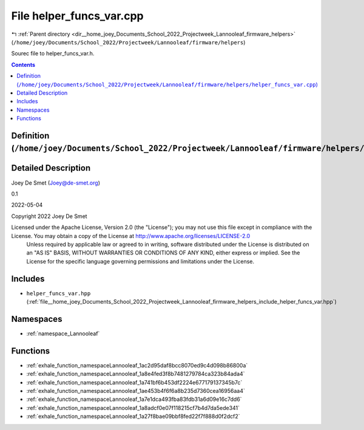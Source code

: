 
.. _file__home_joey_Documents_School_2022_Projectweek_Lannooleaf_firmware_helpers_helper_funcs_var.cpp:

File helper_funcs_var.cpp
=========================

|exhale_lsh| :ref:`Parent directory <dir__home_joey_Documents_School_2022_Projectweek_Lannooleaf_firmware_helpers>` (``/home/joey/Documents/School_2022/Projectweek/Lannooleaf/firmware/helpers``)

.. |exhale_lsh| unicode:: U+021B0 .. UPWARDS ARROW WITH TIP LEFTWARDS


Sourec file to helper_funcs_var.h. 



.. contents:: Contents
   :local:
   :backlinks: none

Definition (``/home/joey/Documents/School_2022/Projectweek/Lannooleaf/firmware/helpers/helper_funcs_var.cpp``)
--------------------------------------------------------------------------------------------------------------




Detailed Description
--------------------

Joey De Smet (Joey@de-smet.org) 

0.1 

2022-05-04

Copyright 2022 Joey De Smet

Licensed under the Apache License, Version 2.0 (the "License"); you may not use this file except in compliance with the License. You may obtain a copy of the License at    http://www.apache.org/licenses/LICENSE-2.0
 Unless required by applicable law or agreed to in writing, software distributed under the License is distributed on an "AS IS" BASIS, WITHOUT WARRANTIES OR CONDITIONS OF ANY KIND, either express or implied. See the License for the specific language governing permissions and limitations under the License. 




Includes
--------


- ``helper_funcs_var.hpp`` (:ref:`file__home_joey_Documents_School_2022_Projectweek_Lannooleaf_firmware_helpers_include_helper_funcs_var.hpp`)






Namespaces
----------


- :ref:`namespace_Lannooleaf`


Functions
---------


- :ref:`exhale_function_namespaceLannooleaf_1ac2d95daf8bcc8070ed9c4d098b86800a`

- :ref:`exhale_function_namespaceLannooleaf_1a8e4fed3f8b7481279784ca323b84ada4`

- :ref:`exhale_function_namespaceLannooleaf_1a741bf6b453df2224e677179137345b7c`

- :ref:`exhale_function_namespaceLannooleaf_1ae453b4f6f6a8b235d7360cea16956aa4`

- :ref:`exhale_function_namespaceLannooleaf_1a7e1dca493fba83fdb31a6d09e16c7dd6`

- :ref:`exhale_function_namespaceLannooleaf_1a8adcf0e07f118215cf7b4d7da5ede341`

- :ref:`exhale_function_namespaceLannooleaf_1a27f8bae09bbf8fed22f7f888d0f2dcf2`

